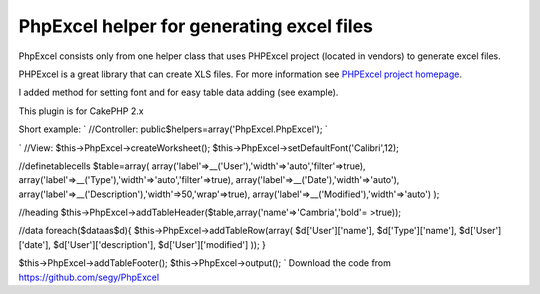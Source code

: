PhpExcel helper for generating excel files
==========================================

PhpExcel consists only from one helper class that uses PHPExcel
project (located in vendors) to generate excel files.

PHPExcel is a great library that can create XLS files. For more
information see `PHPExcel project homepage`_.

I added method for setting font and for easy table data adding (see
example).

This plugin is for CakePHP 2.x

Short example:
`
//Controller:
public$helpers=array('PhpExcel.PhpExcel');
`

`
//View:
$this->PhpExcel->createWorksheet();
$this->PhpExcel->setDefaultFont('Calibri',12);

//definetablecells
$table=array(
array('label'=>__('User'),'width'=>'auto','filter'=>true),
array('label'=>__('Type'),'width'=>'auto','filter'=>true),
array('label'=>__('Date'),'width'=>'auto'),
array('label'=>__('Description'),'width'=>50,'wrap'=>true),
array('label'=>__('Modified'),'width'=>'auto')
);

//heading
$this->PhpExcel->addTableHeader($table,array('name'=>'Cambria','bold'=
>true));

//data
foreach($dataas$d){
$this->PhpExcel->addTableRow(array(
$d['User']['name'],
$d['Type']['name'],
$d['User']['date'],
$d['User']['description'],
$d['User']['modified']
));
}

$this->PhpExcel->addTableFooter();
$this->PhpExcel->output();
`
Download the code from `https://github.com/segy/PhpExcel`_


.. _https://github.com/segy/PhpExcel: https://github.com/segy/PhpExcel
.. _PHPExcel project homepage: http://phpexcel.codeplex.com/

.. author:: segy
.. categories:: articles, plugins
.. tags:: helper,xls,excel,plugin,phpexcel,xlsx,Plugins

